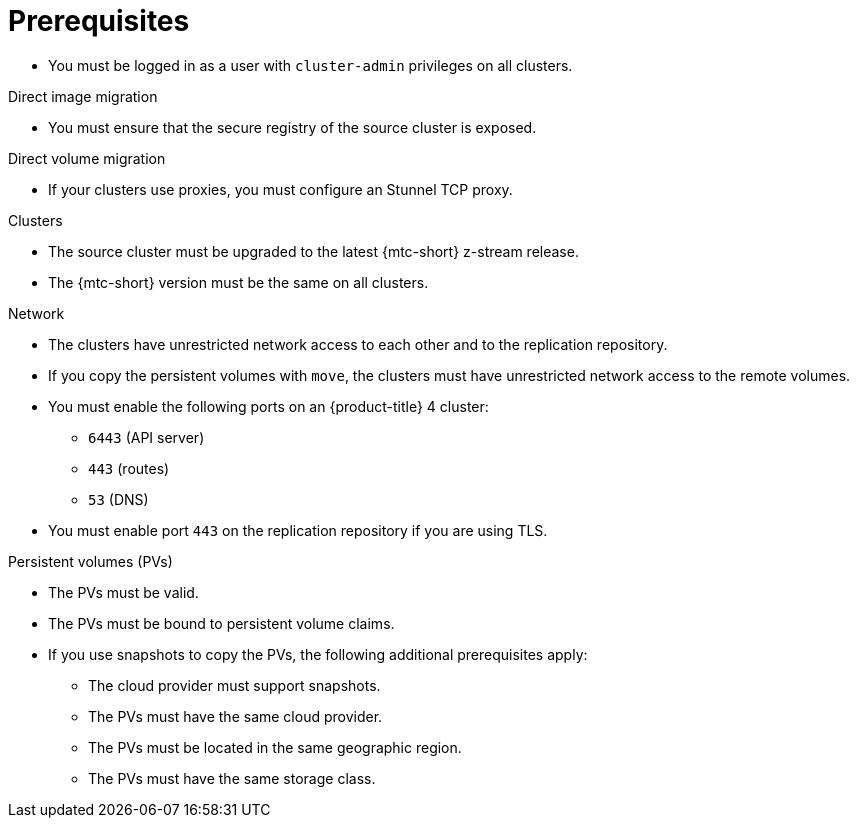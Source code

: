 // Module included in the following assemblies:
//
// * migrating_from_ocp_3_to_4/migrating-applications-3-4.adoc
// * migration-toolkit-for-containers/migrating-applications-with-mtc

[id="migration-prerequisites_{context}"]
= Prerequisites

* You must be logged in as a user with `cluster-admin` privileges on all clusters.

.Direct image migration

* You must ensure that the secure registry of the source cluster is exposed.

.Direct volume migration

* If your clusters use proxies, you must configure an Stunnel TCP proxy.

ifdef::migrating-applications-3-4[]
.Internal images

* If your application uses internal images from the `openshift` namespace, you must ensure that the required versions of the images are present on the target cluster.
+
You can manually update an image stream tag in order to use a deprecated {product-title} 3 image on an {product-title} {product-version} cluster.
endif::[]

.Clusters

* The source cluster must be upgraded to the latest {mtc-short} z-stream release.
* The {mtc-short} version must be the same on all clusters.

.Network

* The clusters have unrestricted network access to each other and to the replication repository.
* If you copy the persistent volumes with `move`, the clusters must have unrestricted network access to the remote volumes.
ifdef::migrating-applications-3-4[]
* You must enable the following ports on an {product-title} 3 cluster:
** `8443` (API server)
** `443` (routes)
** `53` (DNS)
endif::[]
* You must enable the following ports on an {product-title} 4 cluster:
** `6443` (API server)
** `443` (routes)
** `53` (DNS)
* You must enable port `443` on the replication repository if you are using TLS.

.Persistent volumes (PVs)

* The PVs must be valid.
* The PVs must be bound to persistent volume claims.
* If you use snapshots to copy the PVs, the following additional prerequisites apply:
** The cloud provider must support snapshots.
** The PVs must have the same cloud provider.
** The PVs must be located in the same geographic region.
** The PVs must have the same storage class.
